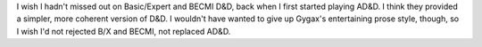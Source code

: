 .. title: I wish I hadn't missed out on Basic/Expert and BECMI
.. slug: i-wish-i-hadnt-missed-out-on-basicexpert-and-becmi
.. date: 2012-05-22 14:54:55 UTC-05:00
.. tags: rpg,d&d,b/x d&d,becmi d&d,ad&d 1e
.. category: gaming/rpg
.. link: 
.. description: 
.. type: text


I wish I hadn't missed out on Basic/Expert and BECMI D&D, back when I
first started playing AD&D.  I think they provided a simpler, more
coherent version of D&D.  I wouldn't have wanted to give up Gygax's
entertaining prose style, though, so I wish I'd not rejected B/X
and BECMI, not replaced AD&D.


